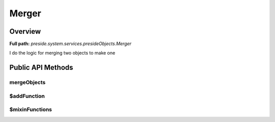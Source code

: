 Merger
======

Overview
--------

**Full path:** *preside.system.services.presideObjects.Merger*

I do the logic for merging two objects to make one

Public API Methods
------------------

mergeObjects
~~~~~~~~~~~~

$addFunction
~~~~~~~~~~~~

$mixinFunctions
~~~~~~~~~~~~~~~